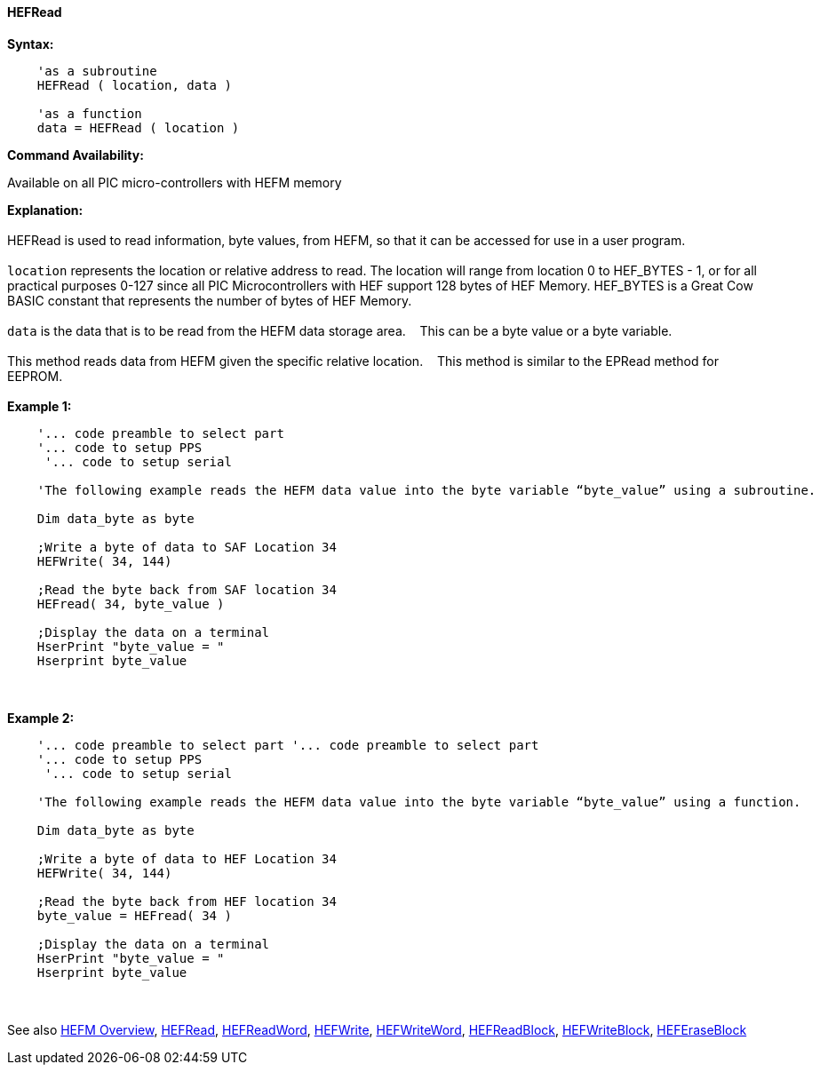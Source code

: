 //erv 04110218
==== HEFRead


*Syntax:*
[subs="quotes"]
----
    'as a subroutine
    HEFRead ( location, data )

    'as a function
    data = HEFRead ( location )
----
*Command Availability:*

Available on all PIC micro-controllers with HEFM memory

*Explanation:*
{empty} +
{empty} +
HEFRead is used to read information, byte values, from HEFM, so that it can be accessed for use in a user program.
{empty} +
{empty} +
`location` represents the location or relative address to read.  The location will range from location 0 to HEF_BYTES - 1, or for all practical purposes 0-127 since all PIC Microcontrollers with HEF support 128 bytes of HEF Memory. HEF_BYTES is a Great Cow BASIC constant that represents the number of bytes of HEF Memory.&#160;&#160;&#160;
{empty} +
{empty} +
`data` is the data that is to be read from the HEFM data storage area.&#160;&#160;&#160;
This can be a byte value or a byte variable.
{empty} +
{empty} +
This method reads data from HEFM given the specific relative location.&#160;&#160;&#160;
This method is similar to the EPRead method for EEPROM.
{empty} +
{empty} +
*Example 1:*
----
    '... code preamble to select part
    '... code to setup PPS
     '... code to setup serial
    
    'The following example reads the HEFM data value into the byte variable “byte_value” using a subroutine.

    Dim data_byte as byte

    ;Write a byte of data to SAF Location 34
    HEFWrite( 34, 144)

    ;Read the byte back from SAF location 34
    HEFread( 34, byte_value )

    ;Display the data on a terminal
    HserPrint "byte_value = "
    Hserprint byte_value
    
----
{empty} +
{empty} +
*Example 2:*
----
    '... code preamble to select part '... code preamble to select part
    '... code to setup PPS
     '... code to setup serial
     
    'The following example reads the HEFM data value into the byte variable “byte_value” using a function.

    Dim data_byte as byte

    ;Write a byte of data to HEF Location 34
    HEFWrite( 34, 144)

    ;Read the byte back from HEF location 34
    byte_value = HEFread( 34 )

    ;Display the data on a terminal
    HserPrint "byte_value = "
    Hserprint byte_value
----
{empty} +
{empty} +
See also
<<_hefm_overview,HEFM Overview>>,
<<_hefread,HEFRead>>,
<<_hefreadword,HEFReadWord>>,
<<_hefwrite,HEFWrite>>,
<<_hefwriteword,HEFWriteWord>>,
<<_hefreadblock,HEFReadBlock>>,
<<_hefwriteblock,HEFWriteBlock>>,
<<_heferaseblock,HEFEraseBlock>>
